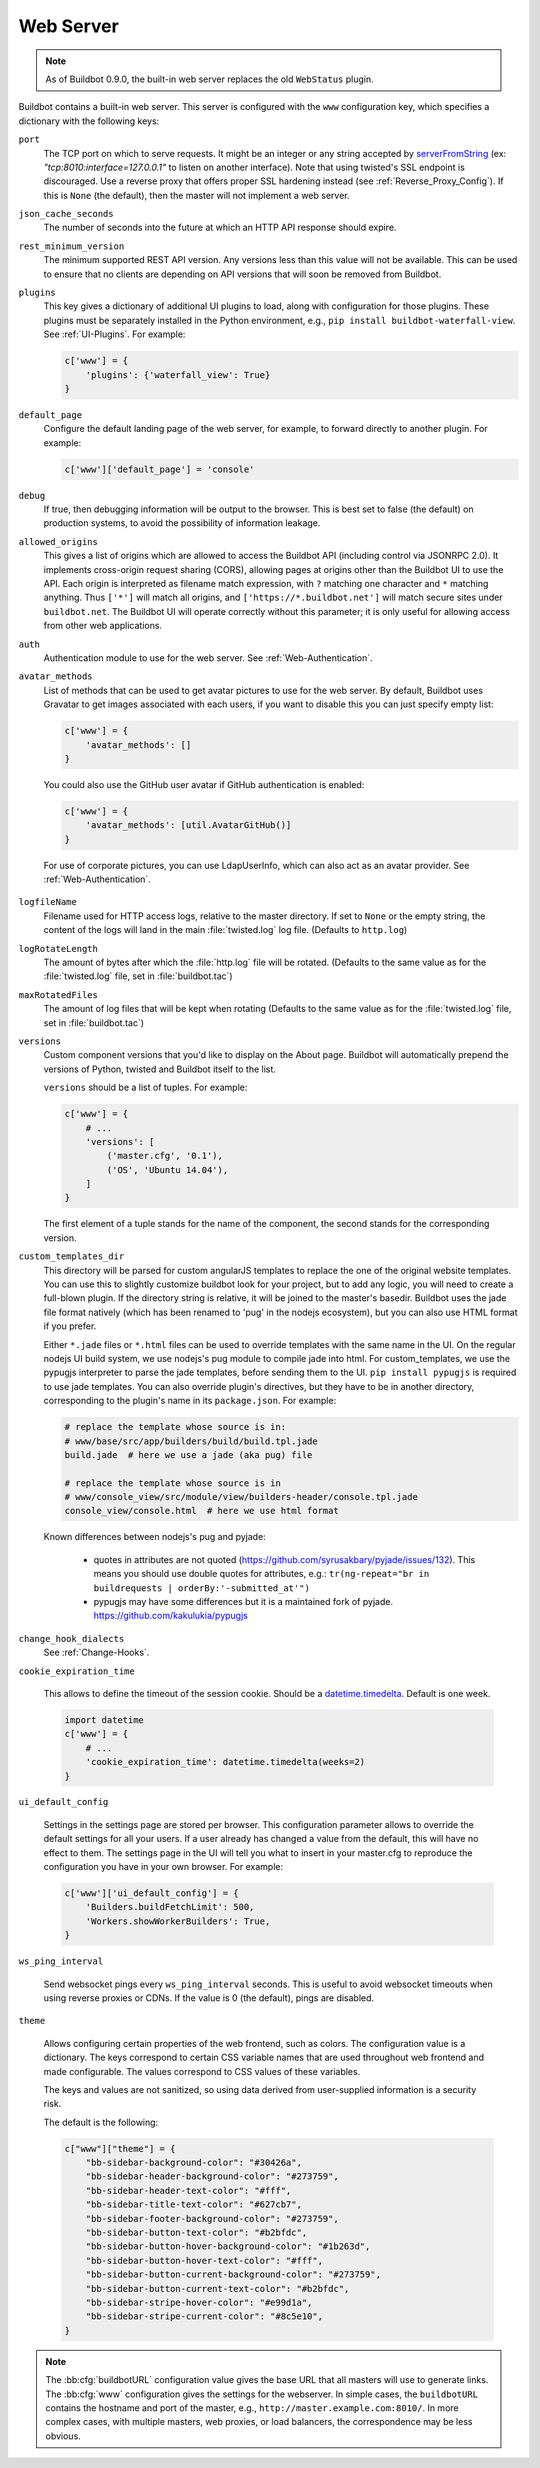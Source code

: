 
.. _Config-WWW-Server:

Web Server
==========

.. note::

   As of Buildbot 0.9.0, the built-in web server replaces the old ``WebStatus`` plugin.

Buildbot contains a built-in web server.
This server is configured with the ``www`` configuration key, which specifies a dictionary with the following keys:

``port``
    The TCP port on which to serve requests.
    It might be an integer or any string accepted by `serverFromString <https://docs.twistedmatrix.com/en/stable/api/twisted.internet.endpoints.html#serverFromString>`_ (ex: `"tcp:8010:interface=127.0.0.1"` to listen on another interface).
    Note that using twisted's SSL endpoint is discouraged.
    Use a reverse proxy that offers proper SSL hardening instead (see :ref:`Reverse_Proxy_Config`).
    If this is ``None`` (the default), then the master will not implement a web server.

``json_cache_seconds``
    The number of seconds into the future at which an HTTP API response should expire.

``rest_minimum_version``
    The minimum supported REST API version.
    Any versions less than this value will not be available.
    This can be used to ensure that no clients are depending on API versions that will soon be removed from Buildbot.

``plugins``
    This key gives a dictionary of additional UI plugins to load, along with configuration for those plugins.
    These plugins must be separately installed in the Python environment, e.g., ``pip install buildbot-waterfall-view``.
    See :ref:`UI-Plugins`.
    For example:

    .. code-block:: python

        c['www'] = {
            'plugins': {'waterfall_view': True}
        }

``default_page``
    Configure the default landing page of the web server, for example, to forward directly to another plugin. For example:

    .. code-block:: python

        c['www']['default_page'] = 'console'

``debug``
    If true, then debugging information will be output to the browser.
    This is best set to false (the default) on production systems, to avoid the possibility of information leakage.

``allowed_origins``
    This gives a list of origins which are allowed to access the Buildbot API (including control via JSONRPC 2.0).
    It implements cross-origin request sharing (CORS), allowing pages at origins other than the Buildbot UI to use the API.
    Each origin is interpreted as filename match expression, with ``?`` matching one character and ``*`` matching anything.
    Thus ``['*']`` will match all origins, and ``['https://*.buildbot.net']`` will match secure sites under ``buildbot.net``.
    The Buildbot UI will operate correctly without this parameter; it is only useful for allowing access from other web applications.

``auth``
   Authentication module to use for the web server.
   See :ref:`Web-Authentication`.

``avatar_methods``
    List of methods that can be used to get avatar pictures to use for the web server.
    By default, Buildbot uses Gravatar to get images associated with each users, if you want to disable this you can just specify empty list:

    .. code-block:: python

        c['www'] = {
            'avatar_methods': []
        }

    You could also use the GitHub user avatar if GitHub authentication is enabled:

    .. code-block:: python

        c['www'] = {
            'avatar_methods': [util.AvatarGitHub()]
        }

    .. py:class:: AvatarGitHub(github_api_endpoint=None, token=None, debug=False, verify=True)

        :param string github_api_endpoint: specify the github api endpoint if you work with GitHub Enterprise
        :param string token: a GitHub API token to execute all requests to the API authenticated. It is strongly recommended to use a API token since it increases GitHub API rate limits significantly
        :param string client_id: a GitHub OAuth client ID to use with client secret to execute all requests to the API authenticated in place of token
        :param string client_secret: a GitHub OAuth client secret to use with client ID above
        :param boolean debug: logs every requests and their response
        :param boolean verify: disable ssl verification for the case you use temporary self signed certificates on a GitHub Enterprise installation

        This class requires `txrequests`_ package to allow interaction with GitHub REST API.

.. _txrequests: https://pypi.python.org/pypi/txrequests

    For use of corporate pictures, you can use LdapUserInfo, which can also act as an avatar provider.
    See :ref:`Web-Authentication`.

``logfileName``
    Filename used for HTTP access logs, relative to the master directory.
    If set to ``None`` or the empty string, the content of the logs will land in the main :file:`twisted.log` log file.
    (Defaults to ``http.log``)

``logRotateLength``
    The amount of bytes after which the :file:`http.log` file will be rotated.
    (Defaults to the same value as for the :file:`twisted.log` file, set in :file:`buildbot.tac`)

``maxRotatedFiles``
    The amount of log files that will be kept when rotating
    (Defaults to the same value as for the :file:`twisted.log` file, set in :file:`buildbot.tac`)

``versions``
    Custom component versions that you'd like to display on the About page.
    Buildbot will automatically prepend the versions of Python, twisted and Buildbot itself to the list.

    ``versions`` should be a list of tuples. For example:

    .. code-block:: python

        c['www'] = {
            # ...
            'versions': [
                ('master.cfg', '0.1'),
                ('OS', 'Ubuntu 14.04'),
            ]
        }

    The first element of a tuple stands for the name of the component, the second stands for the corresponding version.

``custom_templates_dir``
    This directory will be parsed for custom angularJS templates to replace the one of the original website templates.
    You can use this to slightly customize buildbot look for your project, but to add any logic, you will need to create a full-blown plugin.
    If the directory string is relative, it will be joined to the master's basedir.
    Buildbot uses the jade file format natively (which has been renamed to 'pug' in the nodejs ecosystem), but you can also use HTML format if you prefer.

    Either ``*.jade`` files or ``*.html`` files can be used to override templates with the same name in the UI.
    On the regular nodejs UI build system, we use nodejs's pug module to compile jade into html.
    For custom_templates, we use the pypugjs interpreter to parse the jade templates, before sending them to the UI.
    ``pip install pypugjs`` is required to use jade templates.
    You can also override plugin's directives, but they have to be in another directory, corresponding to the plugin's name in its ``package.json``.
    For example:

    .. code-block:: none

        # replace the template whose source is in:
        # www/base/src/app/builders/build/build.tpl.jade
        build.jade  # here we use a jade (aka pug) file

        # replace the template whose source is in
        # www/console_view/src/module/view/builders-header/console.tpl.jade
        console_view/console.html  # here we use html format

    Known differences between nodejs's pug and pyjade:

        * quotes in attributes are not quoted (https://github.com/syrusakbary/pyjade/issues/132).
          This means you should use double quotes for attributes, e.g.: ``tr(ng-repeat="br in buildrequests | orderBy:'-submitted_at'")``

        * pypugjs may have some differences but it is a maintained fork of pyjade. https://github.com/kakulukia/pypugjs

``change_hook_dialects``
    See :ref:`Change-Hooks`.

``cookie_expiration_time``

    This allows to define the timeout of the session cookie.
    Should be a `datetime.timedelta <https://docs.python.org/2/library/datetime.html#timedelta-objects>`_.
    Default is one week.

    .. code-block:: python

        import datetime
        c['www'] = {
            # ...
            'cookie_expiration_time': datetime.timedelta(weeks=2)
        }

``ui_default_config``

    Settings in the settings page are stored per browser.
    This configuration parameter allows to override the default settings for all your users.
    If a user already has changed a value from the default, this will have no effect to them.
    The settings page in the UI will tell you what to insert in your master.cfg to reproduce the configuration you have in your own browser.
    For example:

    .. code-block:: python

        c['www']['ui_default_config'] = {
            'Builders.buildFetchLimit': 500,
            'Workers.showWorkerBuilders': True,
        }

``ws_ping_interval``

    Send websocket pings every ``ws_ping_interval`` seconds.
    This is useful to avoid websocket timeouts when using reverse proxies or CDNs.
    If the value is 0 (the default), pings are disabled.

``theme``

    Allows configuring certain properties of the web frontend, such as colors.
    The configuration value is a dictionary.
    The keys correspond to certain CSS variable names that are used throughout web frontend and made configurable.
    The values correspond to CSS values of these variables.

    The keys and values are not sanitized, so using data derived from user-supplied information is a security risk.

    The default is the following:

    .. code-block:: python

        c["www"]["theme"] = {
            "bb-sidebar-background-color": "#30426a",
            "bb-sidebar-header-background-color": "#273759",
            "bb-sidebar-header-text-color": "#fff",
            "bb-sidebar-title-text-color": "#627cb7",
            "bb-sidebar-footer-background-color": "#273759",
            "bb-sidebar-button-text-color": "#b2bfdc",
            "bb-sidebar-button-hover-background-color": "#1b263d",
            "bb-sidebar-button-hover-text-color": "#fff",
            "bb-sidebar-button-current-background-color": "#273759",
            "bb-sidebar-button-current-text-color": "#b2bfdc",
            "bb-sidebar-stripe-hover-color": "#e99d1a",
            "bb-sidebar-stripe-current-color": "#8c5e10",
        }

.. note::

    The :bb:cfg:`buildbotURL` configuration value gives the base URL that all masters will use to generate links.
    The :bb:cfg:`www` configuration gives the settings for the webserver.
    In simple cases, the ``buildbotURL`` contains the hostname and port of the master, e.g., ``http://master.example.com:8010/``.
    In more complex cases, with multiple masters, web proxies, or load balancers, the correspondence may be less obvious.
